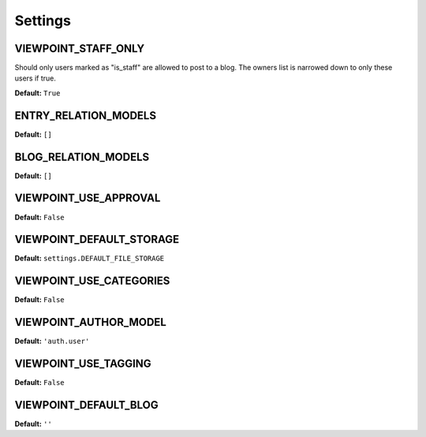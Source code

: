 
========
Settings
========

VIEWPOINT_STAFF_ONLY
====================

Should only users marked as "is_staff" are allowed to post to a blog. The owners list is narrowed down to only these users if true.

**Default:** ``True``

ENTRY_RELATION_MODELS
=====================

**Default:** ``[]``

BLOG_RELATION_MODELS
====================

**Default:** ``[]``

VIEWPOINT_USE_APPROVAL
======================

**Default:** ``False``

VIEWPOINT_DEFAULT_STORAGE
=========================

**Default:** ``settings.DEFAULT_FILE_STORAGE``

VIEWPOINT_USE_CATEGORIES
========================

**Default:** ``False``

VIEWPOINT_AUTHOR_MODEL
======================

**Default:** ``'auth.user'``

VIEWPOINT_USE_TAGGING
=====================

**Default:** ``False``

VIEWPOINT_DEFAULT_BLOG
======================

**Default:** ``''``

